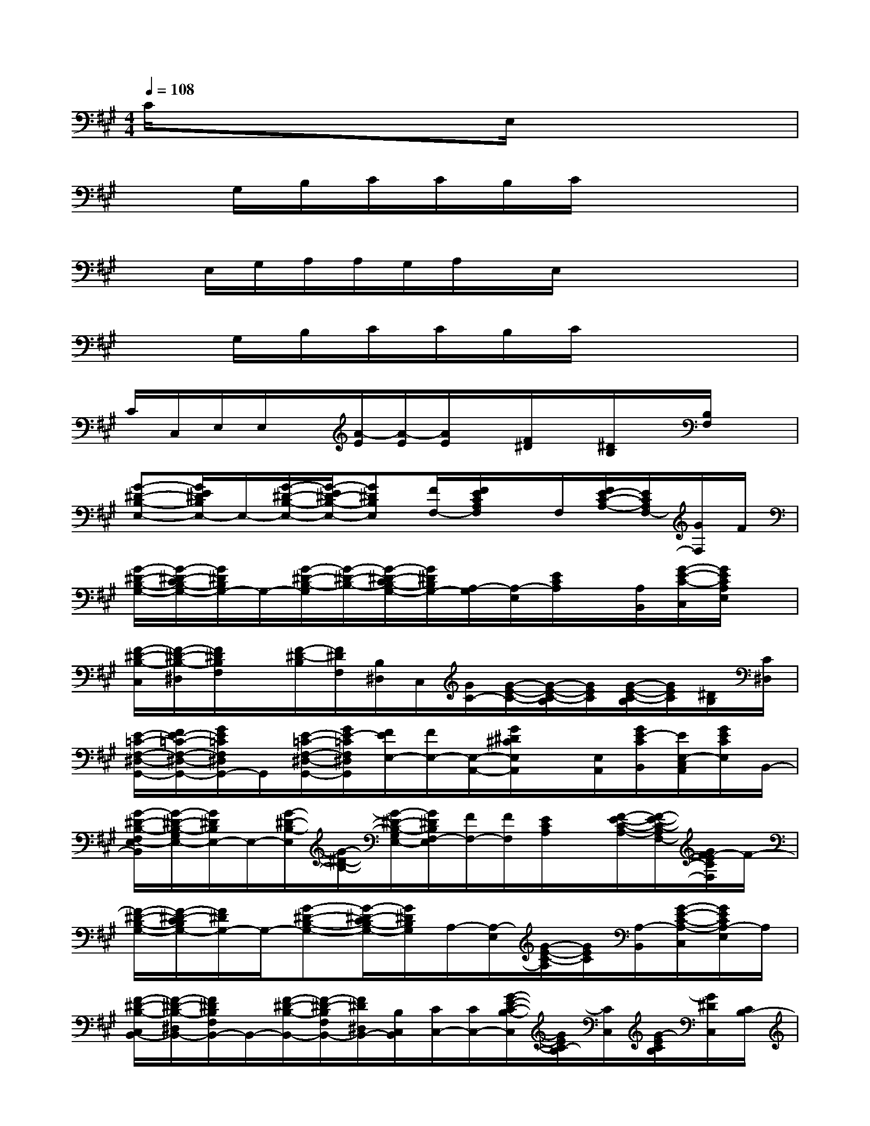 X:1
T:
M:4/4
L:1/8
Q:1/4=108
K:A%3sharps
V:1
C/2x/2x3/2x3/2E,/2x3x/2|
xG,/2B,/2C/2C/2B,/2C/2x4|
xE,/2G,/2A,/2A,/2G,/2A,/2x/2E,/2x/2x2x/2|
xG,/2B,/2C/2C/2B,/2C/2x4|
C/2C,/2E,/2E,/2x/2[A/2-E/2][A/2-E/2][A/2E/2]x/2[F/2^D/2]x/2[^D/2B,/2]x/2[B,/2F,/2]x|
[G-^D-B,-E,-][G/2E/2^D/2B,/2E,/2-]E,/2-[G/2-^D/2-B,/2-E,/2-][G/2-E/2^D/2-B,/2-E,/2-][G^DB,E,][F/2F,/2-][F/2E/2C/2A,/2F,/2]x/2F,/2[F/2E/2-C/2-A,/2-][E/2C/2A,/2F,/2-][G/2F,/2]F/2|
[G/2-^D/2-B,/2-G,/2-][G/2-^D/2-C/2B,/2-G,/2-][G/2^D/2B,/2G,/2-]G,/2-[G/2-^D/2-B,/2-G,/2][G/2-^D/2-B,/2-][G/2-^D/2-C/2B,/2-G,/2-][G/2^D/2B,/2G,/2-][A,/2-G,/2][A,/2-E,/2][E/2C/2A,/2]x/2[A,/2B,,/2][G/2-E/2-C/2-C,/2][G/2E/2C/2A,/2E,/2]x/2|
[F/2-^D/2-B,/2-C,/2][F/2-^D/2-B,/2-^D,/2][F/2^D/2B,/2F,/2]x/2[F/2-^D/2-B,/2][F/2^D/2F,/2][B,/2^D,/2]C,/2[G/2C/2-][G/2-E/2-C/2-][G/2-E/2-C/2-B,/2][G/2E/2C/2][G/2-E/2-C/2-B,/2][G/2E/2C/2][^D/2B,/2][C/2^D,/2]|
[E/2-=C/2-F,/2-^D,/2-G,,/2-][F/2E/2-=C/2-F,/2-^D,/2-G,,/2-][G/2E/2=C/2F,/2^D,/2G,,/2-]G,,/2[E/2-=C/2-F,/2-^D,/2-G,,/2-][G/2E/2-=C/2F,/2^D,/2G,,/2][F/2E/2E,/2-][F/2E,/2-][E,/2-A,,/2-][G/2^D/2^C/2E,/2A,,/2]x/2[E,/2A,,/2][G/2E/2-C/2B,,/2][E/2E,/2-C,/2A,,/2][G/2E/2C/2E,/2]B,,/2-|
[G/2-^D/2-B,/2-F,/2E,/2-B,,/2][G/2-^D/2-B,/2-G,/2E,/2-][G/2^D/2B,/2E,/2-]E,/2-[G/2-^D/2-B,/2-E,/2][G/2-^D/2-B,/2-][G/2-^D/2-B,/2-G,/2E,/2-][G/2^D/2B,/2F,/2-E,/2][F/2F,/2-][F/2F,/2][E/2C/2A,/2]x/2[F/2-E/2-C/2-A,/2-][F/2-E/2-C/2-A,/2F,/2-][G/2F/2-E/2C/2F,/2]F/2-|
[F/2-^D/2-B,/2-G,/2-][F/2-^D/2-C/2B,/2G,/2-][F/2^D/2G,/2-]G,/2-[G-^D-B,-G,-][G/2-^D/2-C/2B,/2-G,/2-][G/2^D/2B,/2G,/2]A,/2-[A,/2-E,/2][G/2-E/2-C/2-A,/2][G/2E/2C/2][A,/2-B,,/2][G/2-E/2-C/2-A,/2-C,/2][G/2E/2C/2A,/2-E,/2]A,/2|
[F/2-^D/2-B,/2-C,/2B,,/2-][F/2-^D/2-B,/2-^D,/2B,,/2-][F/2^D/2B,/2F,/2B,,/2-]B,,/2-[F/2-^D/2-B,/2-B,,/2-][F/2-^D/2-B,/2F,/2B,,/2-][F/2^D/2^D,/2B,,/2-][B,/2C,/2B,,/2][C/2C,/2-][C/2C,/2-][G/2-E/2-C/2-B,/2-C,/2][G/2E/2C/2-B,/2][C/2C,/2][G/2-E/2C/2B,/2][G/2^D/2C,/2][C/2B,/2-]|
[F/2-^D/2-B,/2-C,/2B,,/2-][F/2^D/2B,/2^D,/2B,,/2-][F,/2B,,/2][G/2B,/2]B,,/2-[F,/2B,,/2][G/2^D/2B,/2^D,/2][^D,/2B,,/2][E3/2B,3/2G,3/2E,3/2-]E,/2-[E/2-B,/2-G,/2-F,/2E,/2][E/2-B,/2-G,/2-][E/2B,/2G,/2E,/2-]E,/2-|
[C/2F,/2-E,/2][E/2-F,/2][F/2E/2C/2]F,/2-[E/2-C/2-A,/2-F,/2][F/2E/2-C/2-A,/2][E/2C/2-F,/2-][C/2F,/2][F-^D-B,G,-][F/2^D/2C/2G,/2-]G,/2-[G/2-^D/2-B,/2-G,/2][G/2-^D/2-B,/2-][G/2F/2-^D/2-C/2B,/2G,/2-][F/2-^D/2G,/2]|
[F/2A,/2-B,,/2][A,/2-C,/2][G/2-E/2-C/2-A,/2E,/2][G/2E/2-C/2][E/2A,/2-][G/2-E/2-C/2-A,/2-E,/2][G/2E/2C/2A,/2-C,/2][A,/2B,,/2][F/2-^D/2-B,/2-F,/2B,,/2-][F/2-^D/2-B,/2-F,/2B,,/2-][F/2^D/2B,/2B,,/2-]B,,/2-[F/2-^D/2-B,/2-C,/2B,,/2-][F/2-^D/2-B,/2-^D,/2B,,/2-][F/2-^D/2-B,/2-F,/2B,,/2][F/2^D/2B,/2]|
[G,/2C,/2-][B,/2-C,/2-][G/2E/2-C/2B,/2-C,/2][E/2B,/2]C,/2-[E/2C/2B,/2-C,/2]B,/2[G,/2^D,/2][G/2E/2-=C/2-F,/2-^D,/2-G,,/2-][G/2E/2-=C/2F,/2-^D,/2-G,,/2-][F/2E/2F,/2^D,/2G,,/2]x/2[G/2E/2-=C/2-F,/2-^D,/2-G,,/2-][E/2-=C/2F,/2^D,/2G,,/2][^A/2E/2][G/2E/2-^C/2-G,/2-E,/2-=A,,/2-]